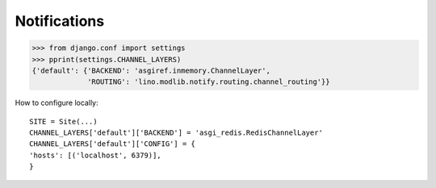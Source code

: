 .. _book.specs.notify:

=============
Notifications
=============

.. to test only this document:
   
    $ python setup.py test -s tests.SpecsTests.test_notify
   
    doctest init:
    >>> import lino
    >>> lino.startup('lino_book.projects.max.settings.demo')
    >>> from lino.api.shell import *
    >>> from pprint import pprint

    
>>> from django.conf import settings
>>> pprint(settings.CHANNEL_LAYERS)
{'default': {'BACKEND': 'asgiref.inmemory.ChannelLayer',
             'ROUTING': 'lino.modlib.notify.routing.channel_routing'}}


How to configure locally::

    SITE = Site(...)
    CHANNEL_LAYERS['default']['BACKEND'] = 'asgi_redis.RedisChannelLayer'
    CHANNEL_LAYERS['default']['CONFIG'] = {
    'hosts': [('localhost', 6379)],
    }

